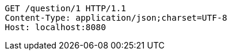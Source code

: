 [source,http,options="nowrap"]
----
GET /question/1 HTTP/1.1
Content-Type: application/json;charset=UTF-8
Host: localhost:8080

----